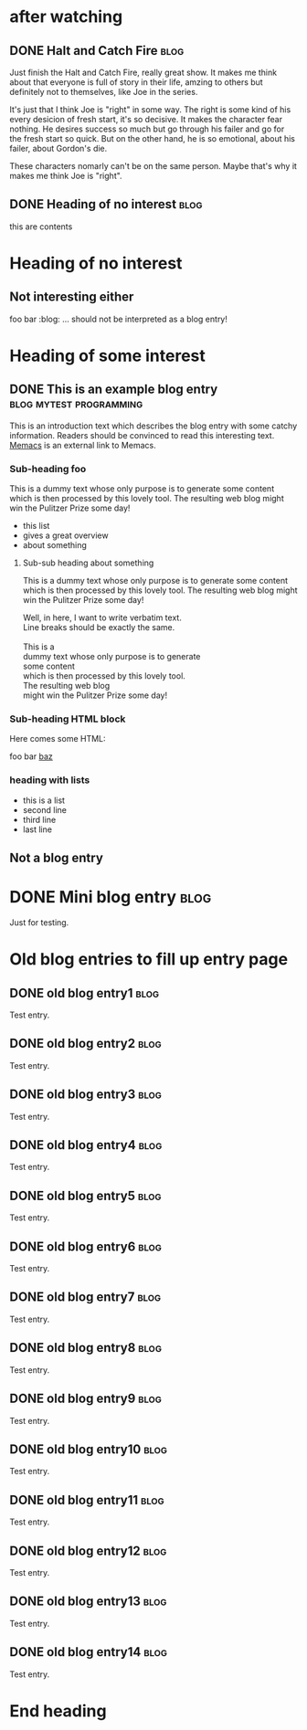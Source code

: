 # -*- coding: utf-8 -*-

* after watching
** DONE Halt and Catch Fire                                           :blog:
CLOSED: [2017-10-22 Sun 08:51]
:PROPERTIES:
:CREATED:  [2017-10-22 Sun 08:53]
:ID:       2017-10-22-after-watching-halt-and-catch-fire
:END:
:LOGBOOK:
- State "DONE"       from "TODO"       [2017-10-22 Sun 08:51]
- Note taken on [2017-10-22 Sun 00:28] \\
  need sleep, may finish it later, just keep the movies and rewatch again.
:END:

Just finish the Halt and Catch Fire, really great show. It makes me think about
that everyone is full of story in their life, amzing to others but definitely
not to themselves, like Joe in the series.

It's just that I think Joe is "right" in some way. The right is some kind of
his every desicion of fresh start, it's so decisive. It makes the character
fear nothing. He desires success so much but go through his failer and go for
the fresh start so quick. But on the other hand, he is so emotional, about
his failer, about Gordon's die.

These characters nomarly can't be on the same person. Maybe that's why it makes
me think Joe is "right".
** DONE Heading of no interest                                         :blog:
CLOSED: [2017-10-21 Sat 22:19]
:PROPERTIES:
:ID:       1985-01-01-old-entry14aa
:CREATED:  <2017-10-21 Sat 22:22>
:END:
:LOGBOOK:
- State "DONE"       from ""          [2017-10-21 Sat 22:22]
:END:

this are contents

* Heading of no interest
:PROPERTIES:
:CREATED:  [2013-02-12 Tue 10:58]
:END:

** Not interesting either
:PROPERTIES:
:CREATED:  [2013-02-12 Tue 10:58]
:END:

foo bar :blog:
... should not be interpreted as a blog entry!

* Heading of some interest
:PROPERTIES:
:CREATED:  [2013-02-12 Tue 10:58]
:END:

** DONE This is an example blog entry              :blog:mytest:programming:
CLOSED: [2013-02-14 Thu 19:02]
:LOGBOOK:
- State "DONE"       from ""           [2013-02-14 Thu 19:02]
:END:
:PROPERTIES:
:CREATED:  [2013-02-12 Tue 10:58]
:ID: 2013-02-12-lazyblorg-example-entry
:END:

This is an introduction text which describes the blog entry with some
catchy information. Readers should be convinced to read this
interesting text. [[https://github.com/novoid/Memacs][Memacs]] is an external link to Memacs.

*** Sub-heading foo
:PROPERTIES:
:CREATED:  [2013-02-12 Tue 11:00]
:END:

This is a dummy text whose only purpose is to generate some content
which is then processed by this lovely tool. The resulting web blog
might win the Pulitzer Prize some day!

- this list
- gives a great overview
- about something

**** Sub-sub heading about something
:PROPERTIES:
:CREATED:  [2013-02-12 Tue 11:01]
:END:

This is a dummy text whose only purpose is to generate some content
which is then processed by this lovely tool. The resulting web blog
might win the Pulitzer Prize some day!

#+BEGIN_VERSE
Well, in here, I want to write verbatim text.
Line breaks should be exactly the same.

This is a
dummy text whose only purpose is to generate
some content
which is then processed by this lovely tool.
The resulting web blog
might win the Pulitzer Prize some day!

#+END_VERSE

*** Sub-heading HTML block
:PROPERTIES:
:CREATED:  [2013-02-12 Tue 11:00]
:END:

Here comes some HTML:

#+NAME: my-HTML-example name
#+BEGIN_HTML
    foo
bar
  <foo />
<a href="bar">baz</a>
#+END_HTML

*** heading with lists
:PROPERTIES:
:CREATED:  [2013-08-30 Fri 12:29]
:END:

- this is a list
- second line
- third line
- last line

** Not a blog entry
:PROPERTIES:
:CREATED:  [2013-02-12 Tue 11:00]
:END:

* DONE Mini blog entry                                                 :blog:
CLOSED: [2013-08-22 Thu 21:06]
:LOGBOOK:
- State "DONE"       from ""           [2013-08-22 Thu 21:06]
:END:
:PROPERTIES:
:CREATED:  [2013-08-22 Thu 21:06]
:ID: 2013-08-22-testid
:END:

Just for testing.

* Old blog entries to fill up entry page
:PROPERTIES:
:CREATED:  [2016-11-27 Sun 15:04]
:END:


** DONE old blog entry1                                                                       :blog:
CLOSED: [2016-11-27 Sun 15:01]
:PROPERTIES:
:ID: 1985-01-01-old-entry1
:CREATED:  [1985-01-01 Tue 15:01]
:END:
:LOGBOOK:
- State "DONE"       from              [1985-01-01 Tue 15:01]
:END:

Test entry.

** DONE old blog entry2                                                                       :blog:
CLOSED: [1985-01-01 Tue 15:02]
:PROPERTIES:
:ID: 1985-01-01-old-entry2
:CREATED:  [1985-01-01 Tue 15:02]
:END:
:LOGBOOK:
- State "DONE"       from              [1985-01-01 Tue 15:02]
:END:

Test entry.

** DONE old blog entry3                                                                       :blog:
CLOSED: [1985-01-01 Tue 15:03]
:PROPERTIES:
:ID: 1985-01-01-old-entry3
:CREATED:  [1985-01-01 Tue 15:03]
:END:
:LOGBOOK:
- State "DONE"       from              [1985-01-01 Tue 15:03]
:END:

Test entry.

** DONE old blog entry4                                                                       :blog:
CLOSED: [1985-01-01 Tue 15:04]
:PROPERTIES:
:ID: 1985-01-01-old-entry4
:CREATED:  [1985-01-01 Tue 15:04]
:END:
:LOGBOOK:
- State "DONE"       from              [1985-01-01 Tue 15:04]
:END:

Test entry.

** DONE old blog entry5                                                                       :blog:
CLOSED: [1985-01-01 Tue 15:05]
:PROPERTIES:
:ID: 1985-01-01-old-entry5
:CREATED:  [1985-01-01 Tue 15:05]
:END:
:LOGBOOK:
- State "DONE"       from              [1985-01-01 Tue 15:05]
:END:

Test entry.

** DONE old blog entry6                                                                       :blog:
CLOSED: [2016-11-27 Sun 15:06]
:PROPERTIES:
:ID: 1985-01-01-old-entry6
:CREATED:  [1985-01-01 Tue 15:06]
:END:
:LOGBOOK:
- State "DONE"       from              [1985-01-01 Tue 15:06]
:END:

Test entry.

** DONE old blog entry7                                                                       :blog:
CLOSED: [1985-01-01 Tue 15:07]
:PROPERTIES:
:ID: 1985-01-01-old-entry7
:CREATED:  [1985-01-01 Tue 15:07]
:END:
:LOGBOOK:
- State "DONE"       from              [1985-01-01 Tue 15:07]
:END:

Test entry.

** DONE old blog entry8                                                                       :blog:
CLOSED: [1985-01-01 Tue 15:08]
:PROPERTIES:
:ID: 1985-01-01-old-entry8
:CREATED:  [1985-01-01 Tue 15:08]
:END:
:LOGBOOK:
- State "DONE"       from              [1985-01-01 Tue 15:08]
:END:

Test entry.

** DONE old blog entry9                                                                       :blog:
CLOSED: [1985-01-01 Tue 15:09]
:PROPERTIES:
:ID: 1985-01-01-old-entry9
:CREATED:  [1985-01-01 Tue 15:09]
:END:
:LOGBOOK:
- State "DONE"       from              [1985-01-01 Tue 15:09]
:END:

Test entry.

** DONE old blog entry10                                                                      :blog:
CLOSED: [1985-01-01 Tue 15:10]
:PROPERTIES:
:ID: 1985-01-01-old-entry10
:CREATED:  [1985-01-01 Tue 15:10]
:END:
:LOGBOOK:
- State "DONE"       from              [1985-01-01 Tue 15:10]
:END:

Test entry.


** DONE old blog entry11                                                                      :blog:
CLOSED: [1985-01-01 Tue 15:11]
:PROPERTIES:
:ID: 1985-01-01-old-entry11
:CREATED:  [1985-01-01 Tue 15:11]
:END:
:LOGBOOK:
- State "DONE"       from              [1985-01-01 Tue 15:11]
:END:

Test entry.


** DONE old blog entry12                                                                      :blog:
CLOSED: [1985-01-01 Tue 15:12]
:PROPERTIES:
:ID: 1985-01-01-old-entry12
:CREATED:  [1985-01-01 Tue 15:12]
:END:
:LOGBOOK:
- State "DONE"       from              [1985-01-01 Tue 15:12]
:END:

Test entry.


** DONE old blog entry13                                                                      :blog:
CLOSED: [1985-01-01 Tue 15:13]
:PROPERTIES:
:ID: 1985-01-01-old-entry13
:CREATED:  [1985-01-01 Tue 15:13]
:END:
:LOGBOOK:
- State "DONE"       from              [1985-01-01 Tue 15:13]
:END:

Test entry.


** DONE old blog entry14                                                                      :blog:
CLOSED: [1985-01-01 Tue 15:15]
:PROPERTIES:
:ID: 1985-01-01-old-entry14
:CREATED:  [1985-01-01 Tue 15:14]
:END:
:LOGBOOK:
- State "DONE"       from              [1985-01-01 Tue 15:14]
:END:

Test entry.

* End heading
:PROPERTIES:
:CREATED:  [2013-02-12 Tue 11:00]
:END:
